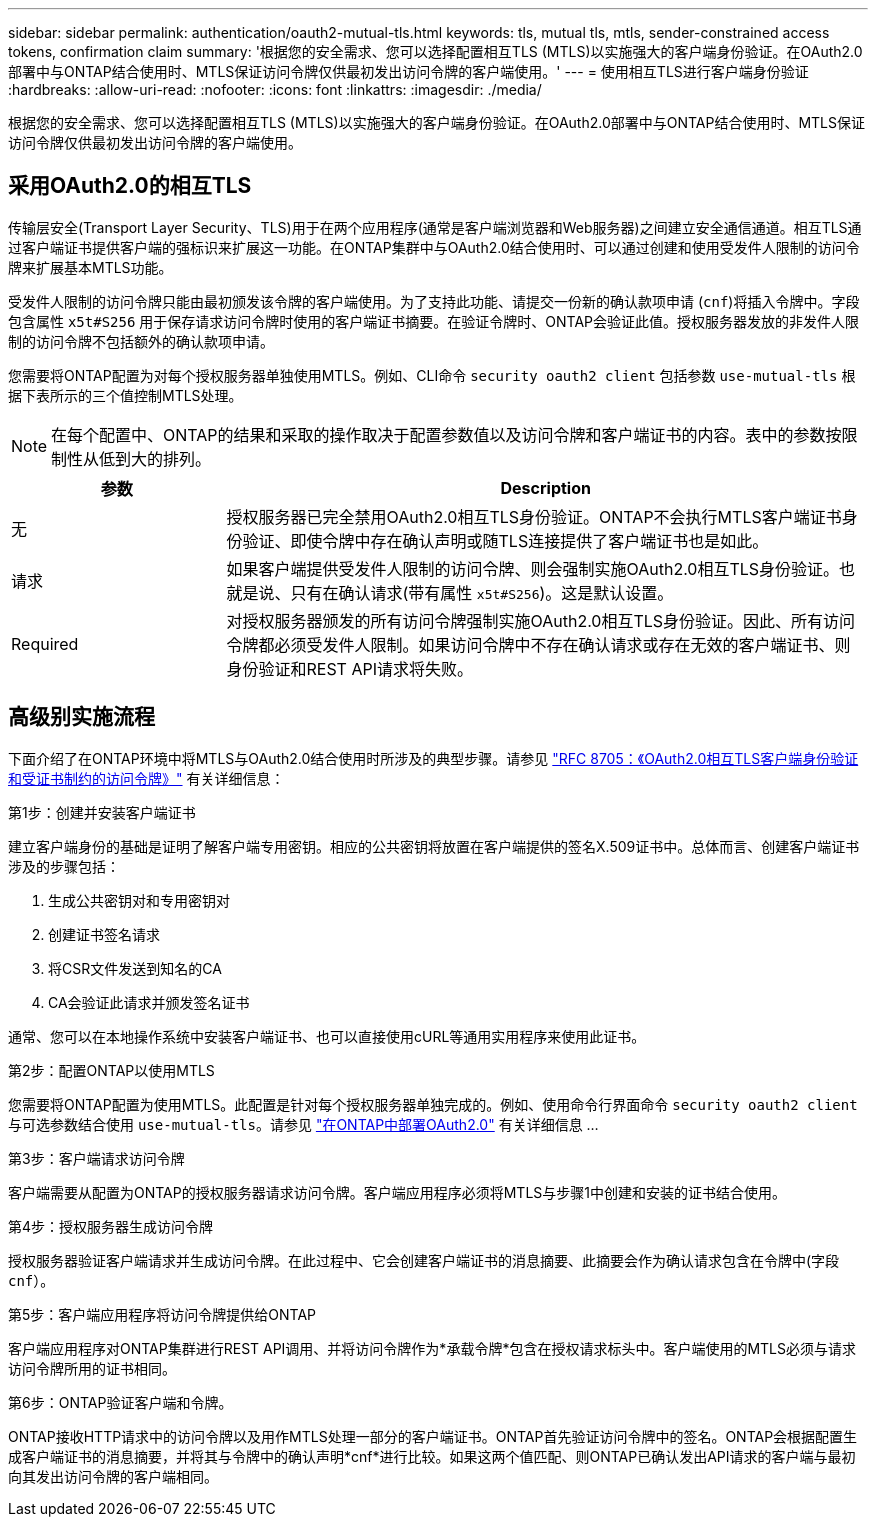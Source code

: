---
sidebar: sidebar 
permalink: authentication/oauth2-mutual-tls.html 
keywords: tls, mutual tls, mtls, sender-constrained access tokens, confirmation claim 
summary: '根据您的安全需求、您可以选择配置相互TLS (MTLS)以实施强大的客户端身份验证。在OAuth2.0部署中与ONTAP结合使用时、MTLS保证访问令牌仅供最初发出访问令牌的客户端使用。' 
---
= 使用相互TLS进行客户端身份验证
:hardbreaks:
:allow-uri-read: 
:nofooter: 
:icons: font
:linkattrs: 
:imagesdir: ./media/


[role="lead"]
根据您的安全需求、您可以选择配置相互TLS (MTLS)以实施强大的客户端身份验证。在OAuth2.0部署中与ONTAP结合使用时、MTLS保证访问令牌仅供最初发出访问令牌的客户端使用。



== 采用OAuth2.0的相互TLS

传输层安全(Transport Layer Security、TLS)用于在两个应用程序(通常是客户端浏览器和Web服务器)之间建立安全通信通道。相互TLS通过客户端证书提供客户端的强标识来扩展这一功能。在ONTAP集群中与OAuth2.0结合使用时、可以通过创建和使用受发件人限制的访问令牌来扩展基本MTLS功能。

受发件人限制的访问令牌只能由最初颁发该令牌的客户端使用。为了支持此功能、请提交一份新的确认款项申请 (`cnf`)将插入令牌中。字段包含属性 `x5t#S256` 用于保存请求访问令牌时使用的客户端证书摘要。在验证令牌时、ONTAP会验证此值。授权服务器发放的非发件人限制的访问令牌不包括额外的确认款项申请。

您需要将ONTAP配置为对每个授权服务器单独使用MTLS。例如、CLI命令 `security oauth2 client` 包括参数 `use-mutual-tls` 根据下表所示的三个值控制MTLS处理。


NOTE: 在每个配置中、ONTAP的结果和采取的操作取决于配置参数值以及访问令牌和客户端证书的内容。表中的参数按限制性从低到大的排列。

[cols="25,75"]
|===
| 参数 | Description 


| 无 | 授权服务器已完全禁用OAuth2.0相互TLS身份验证。ONTAP不会执行MTLS客户端证书身份验证、即使令牌中存在确认声明或随TLS连接提供了客户端证书也是如此。 


| 请求 | 如果客户端提供受发件人限制的访问令牌、则会强制实施OAuth2.0相互TLS身份验证。也就是说、只有在确认请求(带有属性 `x5t#S256`)。这是默认设置。 


| Required | 对授权服务器颁发的所有访问令牌强制实施OAuth2.0相互TLS身份验证。因此、所有访问令牌都必须受发件人限制。如果访问令牌中不存在确认请求或存在无效的客户端证书、则身份验证和REST API请求将失败。 
|===


== 高级别实施流程

下面介绍了在ONTAP环境中将MTLS与OAuth2.0结合使用时所涉及的典型步骤。请参见 https://www.rfc-editor.org/info/rfc8705["RFC 8705：《OAuth2.0相互TLS客户端身份验证和受证书制约的访问令牌》"^] 有关详细信息：

.第1步：创建并安装客户端证书
建立客户端身份的基础是证明了解客户端专用密钥。相应的公共密钥将放置在客户端提供的签名X.509证书中。总体而言、创建客户端证书涉及的步骤包括：

. 生成公共密钥对和专用密钥对
. 创建证书签名请求
. 将CSR文件发送到知名的CA
. CA会验证此请求并颁发签名证书


通常、您可以在本地操作系统中安装客户端证书、也可以直接使用cURL等通用实用程序来使用此证书。

.第2步：配置ONTAP以使用MTLS
您需要将ONTAP配置为使用MTLS。此配置是针对每个授权服务器单独完成的。例如、使用命令行界面命令 `security oauth2 client` 与可选参数结合使用 `use-mutual-tls`。请参见 link:../authentication/oauth2-deploy-ontap.html["在ONTAP中部署OAuth2.0"] 有关详细信息 ...

.第3步：客户端请求访问令牌
客户端需要从配置为ONTAP的授权服务器请求访问令牌。客户端应用程序必须将MTLS与步骤1中创建和安装的证书结合使用。

.第4步：授权服务器生成访问令牌
授权服务器验证客户端请求并生成访问令牌。在此过程中、它会创建客户端证书的消息摘要、此摘要会作为确认请求包含在令牌中(字段 `cnf`）。

.第5步：客户端应用程序将访问令牌提供给ONTAP
客户端应用程序对ONTAP集群进行REST API调用、并将访问令牌作为*承载令牌*包含在授权请求标头中。客户端使用的MTLS必须与请求访问令牌所用的证书相同。

.第6步：ONTAP验证客户端和令牌。
ONTAP接收HTTP请求中的访问令牌以及用作MTLS处理一部分的客户端证书。ONTAP首先验证访问令牌中的签名。ONTAP会根据配置生成客户端证书的消息摘要，并将其与令牌中的确认声明*cnf*进行比较。如果这两个值匹配、则ONTAP已确认发出API请求的客户端与最初向其发出访问令牌的客户端相同。
